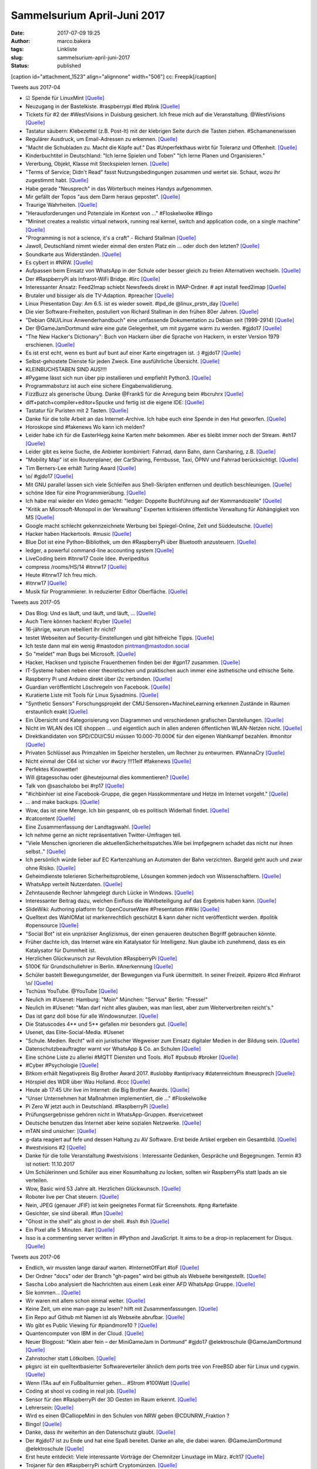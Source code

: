 Sammelsurium April-Juni 2017
############################
:date: 2017-07-09 19:25
:author: marco.bakera
:tags: Linkliste
:slug: sammelsurium-april-juni-2017
:status: published

[caption id="attachment\_1523" align="alignnone" width="506"]\ |image0|
cc: Freepik[/caption]

 

Tweets aus 2017-04

-  ☑ Spende für LinuxMint
   `[Quelle] <https://www.linuxmint.com/donors.php>`__
-  Neuzugang in der Bastelkiste. #raspberrypi #led #blink
   `[Quelle] <https://www.bakera.de/dokuwiki/doku.php/schule/hardwarekiste?�>`__
-  Tickets für #2 der #WestVisions in Duisburg gesichert. Ich freue mich
   auf die Veranstaltung. @WestVisions
   `[Quelle] <http://westvisions.de>`__
-  Tastatur säubern: Klebezettel (z.B. Post-It) mit der klebrigen Seite
   durch die Tasten ziehen. #Schamanenwissen
-  Regulärer Ausdruck, um Email-Adressen zu erkennen.
   `[Quelle] <http://stackoverflow.com/questions/13992403/regex-validation-of-email-addresses-according-to-rfc5321-rfc5322/26989421#26989421>`__
-  "Macht die Schubladen zu. Macht die Köpfe auf." Das #Unperfekthaus
   wirbt für Toleranz und Offenheit.
   `[Quelle] <http://streitkultur-award.de/>`__
-  Kinderbuchtitel in Deutschland: "Ich lerne Spielen und Toben" "Ich
   lerne Planen und Organisieren."
-  Vererbung, Objekt, Klasse mit Steckspielen lernen.
   `[Quelle] <https://twitter.com/CSTeachingTips/status/858126265542430721>`__
-  "Terms of Service; Didn't Read" fasst Nutzungsbedingungen zusammen
   und wertet sie. Schaut, wozu ihr zugestimmt habt.
   `[Quelle] <https://tosdr.org/>`__
-  Habe gerade "Neusprech" in das Wörterbuch meines Handys aufgenommen.
-  Mir gefällt der Topos "aus dem Darm heraus gepostet".
   `[Quelle] <https://twitter.com/lisarosa/status/857928256506429440>`__
-  Traurige Wahrheiten.
   `[Quelle] <https://twitter.com/gvnn3/status/857847242627190784>`__
-  "Herausforderungen und Potenziale im Kontext von ..." #Floskelwolke
   #Bingo
-  “Mininet creates a realistic virtual network, running real kernel,
   switch and application code, on a single machine"
   `[Quelle] <http://mininet.github.com/>`__
-  "Programming is not a science, it's a craft" - Richard Stallman
   `[Quelle] <https://www.youtube.com/watch?v=dvwkaHBrDyI>`__
-  Jawoll, Deutschland nimmt wieder einmal den ersten Platz ein ... oder
   doch den letzten?
   `[Quelle] <https://twitter.com/paul1kirby/status/856981475887112193>`__
-  Soundkarte aus Widerständen.
   `[Quelle] <https://hackaday.io/project/21272-cvx4-parallel-port-soundcard>`__
-  Es cybert in #NRW. `[Quelle] <http://blog.fefe.de/?ts=a601eaf7>`__
-  Aufpassen beim Einsatz von WhatsApp in der Schule oder besser gleich
   zu freien Alternativen wechseln.
   `[Quelle] <http://m.spiegel.de/lebenundlernen/schule/whatsapp-an-schulen-was-ist-erlaubt-a-1143144.html>`__
-  Der #RaspberryPi als Infrarot-WiFi Bridge. #lirc
   `[Quelle] <https://wsmlab.blogspot.de/2017/04/ir-volume-control-for-sonos-connect-amp.html>`__
-  Interessanter Ansatz: Feed2Imap schiebt Newsfeeds direkt in
   IMAP-Ordner. # apt install feed2imap
   `[Quelle] <http://home.gna.org/feed2imap/>`__
-  Brutaler und bissiger als die TV-Adaption. #preacher
   `[Quelle] <https://twitter.com/pintman/status/855469213313585157/photo/1>`__
-  Linux Presentation Day: Am 6.5. ist es wieder soweit. #lpd\_de
   @linux\_prstn\_day
   `[Quelle] <http://www.linux-presentation-day.de>`__
-  Die vier Software-Freiheiten, postuliert von Richard Stallman in den
   frühen 80er Jahren.
   `[Quelle] <https://twitter.com/pintman/status/855338581329559552/photo/1>`__
-  "Debian GNU/Linux Anwenderhandbuch" eine umfassende Dokumentation zu
   Debian seit (1999-2914)
   `[Quelle] <http://www.debiananwenderhandbuch.de/>`__
-  Der @GameJamDortmund wäre eine gute Gelegenheit, um mit pygame warm
   zu werden. #gjdo17
   `[Quelle] <https://www.bakera.de/fizzbuzz/#sec-29>`__
-  "The New Hacker's Dictionary": Buch von Hackern über die Sprache von
   Hackern, in erster Version 1979 erschienen.
   `[Quelle] <https://archive.org/details/jarg422>`__
-  Es ist erst echt, wenn es bunt auf bunt auf einer Karte eingetragen
   ist. :) #gjdo17
   `[Quelle] <https://twitter.com/GameJamDortmund/status/855088254781194241>`__
-  Selbst-gehostete Dienste für jeden Zweck. Eine ausführliche
   Übersicht.
   `[Quelle] <https://github.com/Kickball/awesome-selfhosted>`__
-  KLEINBUCHSTABEN SIND AUS!!!!
-  #Pygame lässt sich nun über pip installieren und empfiehlt Python3.
   `[Quelle] <http://pygame.org/wiki/GettingStarted>`__
-  Programmabsturz ist auch eine sichere Eingabenvalidierung.
-  FizzBuzz als generische Übung. Danke @FrankS für die Anregung beim
   #bcruhrx `[Quelle] <https://www.youtube.com/watch?v=pWtuV_a00zk>`__
-  diff+patch+compiler+editor+Spucke und fertig ist die eigene IDE:
   `[Quelle] <https://hackaday.com/2017/04/17/a-real-hackers-ide/>`__
-  Tastatur für Puristen mit 2 Tasten.
   `[Quelle] <https://hackaday.com/2017/04/17/this-binary-keyboard-is-for-ascii-purists/>`__
-  Danke für die tolle Arbeit an das Internet-Archive. Ich habe euch
   eine Spende in den Hut geworfen.
   `[Quelle] <https://archive.org/donate/>`__
-  Horoskope sind #fakenews Wo kann ich melden?
-  Leider habe ich für die EasterHegg keine Karten mehr bekommen. Aber
   es bleibt immer noch der Stream. #eh17
   `[Quelle] <https://streaming.media.ccc.de/eh17/>`__
-  Leider gibt es keine Suche, die Anbieter kombiniert: Fahrrad, dann
   Bahn, dann Carsharing, z.B.
   `[Quelle] <https://twitter.com/pintman/status/852561706777796609>`__
-  "Mobility Map" ist ein Routenplaner, der CarSharing, Fernbusse, Taxi,
   ÖPNV und Fahrrad berücksichtigt.
   `[Quelle] <https://www.mymobilitymap.de/>`__
-  Tim Berners-Lee erhält Turing Award
   `[Quelle] <http://www.acm.org/media-center/2017/april/turing-award-2016>`__
-  \\o/ #gjdo17
   `[Quelle] <https://twitter.com/ztiromoritz/status/852271333018935298>`__
-  Mit GNU parallel lassen sich viele Schleifen aus Shell-Skripten
   entfernen und deutlich beschleunigen.
   `[Quelle] <https://www.gnu.org/software/parallel/>`__
-  schöne Idee für eine Programmierübung.
   `[Quelle] <https://www.meetup.com//de-DE/Softwerkskammer-Ruhrgebiet/events/238992070/?_locale=de-DE&showDescription=true>`__
-  Ich habe mal wieder ein Video gemacht: "ledger: Doppelte Buchführung
   auf der Kommandozeile"
   `[Quelle] <https://www.youtube.com/watch?v=5c8XOJUYw80>`__
-  "Kritik an Microsoft-Monopol in der Verwaltung" Experten kritisieren
   öffentliche Verwaltung für Abhängigkeit von MS
   `[Quelle] <https://www.golem.de/news/open-source-kritik-an-microsoft-monopol-in-der-verwaltung-1704-127217.html>`__
-  Google macht schlecht gekennzeichnete Werbung bei Spiegel-Online,
   Zeit und Süddeutsche.
   `[Quelle] <https://blog.fefe.de/?ts=a61bb61c>`__
-  Hacker haben Hackertools. #music
   `[Quelle] <https://youtu.be/WiMwVlpD-GU>`__
-  Blue Dot ist eine Python-Bibliothek, um den #RaspberryPi über
   Bluetooth anzusteuern.
   `[Quelle] <https://github.com/martinohanlon/BlueDot>`__
-  ledger, a powerful command-line accounting system
   `[Quelle] <http://ledger-cli.org>`__
-  LiveCoding beim #itnrw17 Coole Idee. #veripeditus
-  compress /rooms/HS/14 #itnrw17
   `[Quelle] <https://twitter.com/Natureshadow/status/848802595338690560>`__
-  Heute #itnrw17 Ich freu mich.
-  #itnrw17
   `[Quelle] <https://twitter.com/CalliopeMini/status/848577636196659200>`__
-  Musik für Programmierer. In reduzierter Editor Oberfläche.
   `[Quelle] <http://musicforprogramming.net/>`__

Tweets aus 2017-05

-  Das Blog: Und es läuft, und läuft, und läuft, ...
   `[Quelle] <https://twitter.com/danielrehn/status/869566987130867713>`__
-  Auch Tiere können hacken! #cyber
   `[Quelle] <https://twitter.com/FlorianLetsch/status/868881805784608768>`__
-  16-jährige, warum rebelliert ihr nicht?
-  testet Webseiten auf Security-Einstellungen und gibt hilfreiche
   Tipps. `[Quelle] <https://observatory.mozilla.org/>`__
-  Ich teste dann mal ein wenig #mastodon pintman@mastodon.social
-  So "meldet" man Bugs bei Microsoft.
   `[Quelle] <http://www.schveiguy.com/blog/2017/05/how-to-report-a-bug-to-microsoft/>`__
-  Hacker, Hacksen und typische Frauenthemen finden bei der #gpn17
   zusammen. `[Quelle] <https://www.youtube.com/watch?v=fT_64QlSGdA>`__
-  IT-Systeme haben neben einer theoretischen und praktischen auch immer
   eine ästhetische und ethische Seite.
-  Raspberry Pi und Arduino direkt über i2c verbinden.
   `[Quelle] <https://dzone.com/articles/arduino-and-raspberry-pi-working-together-part-2-now-with-i2>`__
-  Guardian veröffentlicht Löschregeln von Facebook.
   `[Quelle] <https://www.theguardian.com/news/2017/may/21/revealed-facebook-internal-rulebook-sex-terrorism-violence>`__
-  Kuratierte Liste mit Tools für Linux Sysadmins.
   `[Quelle] <https://github.com/n1trux/awesome-sysadmin>`__
-  "Synthetic Sensors" Forschungsprojekt der
   CMU:Sensoren+MachineLearning erkennen Zustände in Räumen erstaunlich
   exakt `[Quelle] <http://www.gierad.com/projects/supersensor/>`__
-  Ein Übersicht und Kategorisierung von Diagrammen und verschiedenen
   grafischen Darstellungen.
   `[Quelle] <https://medium.com/@cwodtke/a-visual-vocabulary-for-concept-models-f771b2b2e9>`__
-  Nicht im WLAN des ICE shoppen ... und eigentlich auch in allen
   anderen öffentlichen WLAN-Netzen nicht.
   `[Quelle] <https://www.heise.de/security/meldung/Vorsicht-beim-Shoppen-im-Zug-WIFIonICE-manipuliert-PayPal-3718293.html>`__
-  Direktkandidaten von SPD/CDU/CSU müssen 10.000-70.000€ für den
   eigenen Wahlkampf bezahlen. #monitor
   `[Quelle] <http://podcast-ww.wdr.de/medp/fsk0/137/1377459/monitor_2017-05-18_monitorvom18052017_daserste.mp4>`__
-  Privaten Schlüssel aus Primzahlen im Speicher herstellen, um Rechner
   zu entwurmen. #WannaCry
   `[Quelle] <https://twitter.com/TheHackersNews/status/865480077647069184>`__
-  Nicht einmal der C64 ist sicher vor #wcry !!!11elf #fakenews
   `[Quelle] <http://fun.drno.de/pics/english/wannac64.jpg>`__
-  Perfektes Kinowetter!
-  Will @tagesschau oder @heutejournal dies kommentieren?
   `[Quelle] <https://twitter.com/TheSamuel4490/status/864592873290960896>`__
-  Talk von @saschalobo bei #rp17
   `[Quelle] <https://twitter.com/fuzzy_feeling/status/864475480069689345>`__
-  "#ichbinhier ist eine Facebook-Gruppe, die gegen Hasskommentare und
   Hetze im Internet vorgeht."
   `[Quelle] <https://de.m.wikipedia.org/wiki/Ichbinhier>`__
-  ... and make backups.
   `[Quelle] <https://twitter.com/infosecjerk/status/864365405481050113>`__
-  Wow, das ist eine Menge. Ich bin gespannt, ob es politisch Widerhall
   findet.
   `[Quelle] <https://twitter.com/SZ_TopNews/status/864144078132457473>`__
-  #catcontent
   `[Quelle] <https://twitter.com/PloedeQ/status/863705280294551552>`__
-  Eine Zusammenfassung der Landtagswahl.
   `[Quelle] <https://twitter.com/uebermedien/status/864143685478383617>`__
-  Ich nehme gerne an nicht repräsentativen Twitter-Umfragen teil.
-  "Viele Menschen ignorieren die aktuellenSicherheitspatches.Wie bei
   Impfgegnern schadet das nicht nur ihnen selbst.."
   `[Quelle] <https://m.heise.de/security/meldung/Kommentar-zu-WannaCry-Staatliche-Dienste-muessen-Erkenntnisse-teilen-3713450.html>`__
-  Ich persönlich würde lieber auf EC Kartenzahlung an Automaten der
   Bahn verzichten. Bargeld geht auch und zwar ohne Risiko.
   `[Quelle] <https://twitter.com/RubenKelevra/status/863413452345364480>`__
-  Geheimdienste tolerieren Sicherheitsprobleme, Lösungen kommen jedoch
   von Wissenschaftlern.
   `[Quelle] <https://twitter.com/Snowden/status/863422022994481152>`__
-  WhatsApp verteilt Nutzerdaten.
   `[Quelle] <https://www.lorankloeze.nl/2017/05/07/collecting-huge-amounts-of-data-with-whatsapp/>`__
-  Zehntausende Rechner lahmgelegt durch Lücke in Windows.
   `[Quelle] <https://www.heise.de/newsticker/meldung/WannaCry-Angriff-mit-Ransomware-legt-weltweit-Zehntausende-Rechner-lahm-3713235.html>`__
-  Interessanter Beitrag dazu, welchen Einfluss die Wahlbeteiligung auf
   das Ergebnis haben kann.
   `[Quelle] <https://twitter.com/Naara1909/status/862757355758419968>`__
-  SlideWiki: Authoring platform for OpenCourseWare #Presentation #Wiki
   `[Quelle] <http://slidewiki.org/>`__
-  Quelltext des WahlOMat ist markenrechtlich geschützt & kann daher
   nicht veröffentlicht werden. #politik #opensource
   `[Quelle] <https://fragdenstaat.de/anfrage/quellcode-des-wahl-o-mat/>`__
-  "Social Bot" ist ein unpräziser Anglizismus, der einen genaueren
   deutschen Begriff gebrauchen könnte.
-  Früher dachte ich, das Internet wäre ein Katalysator für Intelligenz.
   Nun glaube ich zunehmend, dass es ein Katalysator für Dummheit ist.
-  Herzlichen Glückwunsch zur Revolution #RaspberryPi
   `[Quelle] <https://twitter.com/Raspberry_Pi/status/862237975912075267>`__
-  5100€ für Grundschullehrer in Berlin. #Anerkennung
   `[Quelle] <http://mobil.berliner-zeitung.de/berlin/senatsbeschluss-kuenftige-grundschullehrer-verdienen-5100-euro-im-monat-26875734>`__
-  Schüler bastelt Bewegungsmelder, der Bewegungen via Funk übermittelt.
   In seiner Freizeit. #pizero #lcd #infrarot \\o/
   `[Quelle] <https://twitter.com/pintman/status/862351717308010497/photo/1>`__
-  Tschüss YouTube. @YouTube
   `[Quelle] <https://twitter.com/pintman/status/862350648251219968/photo/1>`__
-  Neulich im #Usenet: Hamburg: "Moin" München: "Servus" Berlin:
   "Fresse!"
-  Neulich im #Usenet: "Man darf nicht alles glauben, was man liest,
   aber zum Weiterverbreiten reicht's."
-  Das ist ganz doll böse für alle Windowsnutzer.
   `[Quelle] <https://twitter.com/taviso/status/861747942314487809>`__
-  Die Statuscodes 4\*\* und 5\*\* gefallen mir besonders gut.
   `[Quelle] <https://twitter.com/nixcraft/status/857462288206372864>`__
-  Usenet, das Elite-Social-Media. #Usenet
-  "Schule. Medien. Recht" will ein juristischer Wegweiser zum Einsatz
   digitaler Medien in der Bildung sein.
   `[Quelle] <https://medienkompetenz.bildung-rp.de/materialien/schulemedienrecht.html>`__
-  Datenschutzbeauftragter warnt vor WhatsApp & Co. an Schulen
   `[Quelle] <https://www.heise.de/security/meldung/Datenschutzbeauftragter-warnt-vor-WhatsApp-Co-an-Schulen-3704816.html>`__
-  Eine schöne Liste zu allerlei #MQTT Diensten und Tools. #IoT #pubsub
   #broker
   `[Quelle] <https://github.com/hobbyquaker/awesome-mqtt/blob/master/README.md>`__
-  #Cyber #Psychologie
   `[Quelle] <https://twitter.com/_Rheinland_/status/860501440787353601>`__
-  Bitkom erhält Negativpreis Big Brother Award 2017. #uslobby
   #antiprivacy #datenreichtum #neusprech
   `[Quelle] <https://bigbrotherawards.de/2017/wirtschaft-bitkom>`__
-  Hörspiel des WDR über Wau Holland. #ccc
   `[Quelle] <http://www1.wdr.de/radio/wdr3/programm/sendungen/wdr3-hoerspiel/radio-wau-holland-100.html>`__
-  Heute ab 17:45 Uhr live im Internet: die Big Brother Awards.
   `[Quelle] <https://bigbrotherawards.de/stream>`__
-  "Unser Unternehmen hat Maßnahmen implementiert, die ..."
   #Floskelwolke
-  Pi Zero W jetzt auch in Deutschland. #RaspberryPi
   `[Quelle] <https://www.sertronics-shop.de/index.php?ID=213>`__
-  Prüfungsergebnisse gehören nicht in WhatsApp-Gruppen. #servicetweet
-  Deutsche benutzen das Internet aber keine sozialen Netzwerke.
   `[Quelle] <https://twitter.com/pewinternet/status/859409894646063104>`__
-  mTAN sind unsicher:
   `[Quelle] <https://www.heise.de/security/meldung/Deutsche-Bankkonten-ueber-UMTS-Sicherheitsluecken-ausgeraeumt-3702194.html?wt_mc=rss.security.beitrag.atom>`__
-  g-data reagiert auf fefe und dessen Haltung zu AV Software. Erst
   beide Artikel ergeben ein Gesamtbild.
   `[Quelle] <https://blog.gdata.de/2017/05/29714-schutz-oder-schlangenoel>`__
-  #westvisions #2
   `[Quelle] <https://twitter.com/pintman/status/859878055501811762/photo/1>`__
-  Danke für die tolle Veranstaltung #westvisions : Interessante
   Gedanken, Gespräche und Begegnungen. Termin #3 ist notiert:
   11.10.2017
-  Um Schülerinnen und Schüler aus einer Kosumhaltung zu locken, sollten
   wir RaspberryPis statt Ipads an sie verteilen.
-  Wow, Basic wird 53 Jahre alt. Herzlichen Glückwunsch.
   `[Quelle] <https://twitter.com/BellLabs/status/859151783393992705>`__
-  Roboter live per Chat steuern. `[Quelle] <http://letsrobot.tv/>`__
-  Nein, JPEG (genauer JFIF) ist kein geeignetes Format für Screenshots.
   #png #artefakte
-  Gesichter, sie sind überall. #fun
   `[Quelle] <http://www.sadanduseless.com/2017/04/funny-pareidolia/>`__
-  "Ghost in the shell" als ghost in der shell. #ssh #sh
   `[Quelle] <https://twitter.com/nixcraft/status/856110928374386689>`__
-  Ein Pixel alle 5 Minuten. #art
   `[Quelle] <http://sudoscript.com/reddit-place/>`__
-  Isso is a commenting server written in #Python and JavaScript. It
   aims to be a drop-in replacement for Disqus.
   `[Quelle] <https://github.com/posativ/isso>`__

Tweets aus 2017-06

-  Endlich, wir mussten lange darauf warten. #InternetOfFart #IoF
   `[Quelle] <https://twitter.com/hackaday/status/879602989174071297>`__
-  Der Ordner "docs" oder der Branch "gh-pages" wird bei github als
   Webseite bereitgestellt.
   `[Quelle] <https://help.github.com/articles/user-organization-and-project-pages/>`__
-  Sascha Lobo analysiert die Nachrichten aus einem Leak einer AFD
   WhatsApp Gruppe.
   `[Quelle] <http://m.spiegel.de/netzwelt/web/a-1153365.html>`__
-  Sie kommen...
   `[Quelle] <https://twitter.com/pintman/status/878310305792536576/photo/1>`__
-  Wir waren mit allem schon einmal weiter.
   `[Quelle] <https://twitter.com/Buchkolumne/status/878131591238766593>`__
-  Keine Zeit, um eine man-page zu lesen? hilft mit Zusammenfassungen.
   `[Quelle] <https://tldr.sh/>`__
-  Ein Repo auf Github mit Namen ist als Webseite abrufbar.
   `[Quelle] <https://pages.github.com/>`__
-  Wo gibt es Public Viewing für #piandmore10 ?
   `[Quelle] <https://twitter.com/PiAndMore/status/877836878245965824>`__
-  Quantencomputer von IBM in der Cloud.
   `[Quelle] <https://quantumexperience.ng.bluemix.net/>`__
-  Neuer Blogpost: "Klein aber fein – der MiniGameJam in Dortmund"
   #gjdo17 @elektroschule @GameJamDortmund
   `[Quelle] <https://www.bakera.de/wp/2017/06/klein-aber-fein-der-minigamejam-in-dortmund/>`__
-  Zahnstocher statt Lötkolben.
   `[Quelle] <https://twitter.com/BurkhardKainka/status/875814931622494208>`__
-  pkgsrc ist ein quelltextbasierter Softwareverteiler ähnlich dem ports
   tree von FreeBSD aber für Linux und cygwin.
   `[Quelle] <https://www.pkgsrc.org/>`__
-  Wenn ITAs auf ein Fußballturnier gehen... #Strom #100Watt
   `[Quelle] <https://twitter.com/pintman/status/875724511974436866/photo/1>`__
-  Coding at shool vs coding in real job.
   `[Quelle] <http://fun.drno.de/pics/coding.jpg>`__
-  Sensor für den #RaspberryPi der 3D Gesten im Raum erkennt.
   `[Quelle] <https://twitter.com/coolcomponents/status/875001212353077249>`__
-  Lehrersein:
   `[Quelle] <https://twitter.com/ewolff/status/874669119144173569>`__
-  Wird es einen @CalliopeMini in den Schulen von NRW geben
   @CDUNRW\_Fraktion ?
-  Bingo!
   `[Quelle] <https://twitter.com/delitescere/status/874589617609101312>`__
-  Danke, dass ihr weiterhin an den Datenschutz glaubt.
   `[Quelle] <https://twitter.com/patrickbreyer/status/874190816658509824>`__
-  Der #gjdo17 ist zu Ende und hat eine Spaß bereitet. Danke an alle,
   die dabei waren. @GameJamDortmund @elektroschule
   `[Quelle] <https://github.com/pintman/osziflap>`__
-  Erst heute entdeckt: Viele interessante Vorträge der Chemnitzer
   Linuxtage im März. #clt17
   `[Quelle] <https://chemnitzer.linux-tage.de/2017/de/programm/vortraege>`__
-  Trojaner für den #RaspberryPi schürft Cryptomünzen.
   `[Quelle] <https://vms.drweb-av.de/virus/?_is=1&i=15389228>`__
-  Früher haben diese Fidget Spinner irgendwie anders funktioniert.
   `[Quelle] <https://twitter.com/zurgbob/status/871632561365065728>`__
-  Eine sehr bunte, kreative und japanische Darstellung der Geschichte
   des Internet in Form eines Turmes.
   `[Quelle] <https://internethistory.yahoo.co.jp/>`__
-  Tutorials und Anleitungen bereiten nicht auf die Probleme der Zukunft
   vor.
   `[Quelle] <https://twitter.com/OECDEduSkills/status/872077451958026240>`__
-  Wäre es nicht toll, wenn die Berufsschüler aus Nürnberg jetzt alle in
   eigenen Blogs die Geschehnisse der Abschiebung beschreiben würden.
-  Dieser Text hat mich maßlos gelangweilt.
   `[Quelle] <https://twitter.com/Buddenbohm/status/870515164222640131>`__
-  Lernkurven verschiedener Programmiersprachen.
   `[Quelle] <https://twitter.com/rakyll/status/870137977707520002>`__
-  Reply-To considered harmful. #email #mua #mailinglist
   `[Quelle] <http://www.unicom.com/pw/reply-to-harmful.html>`__

.. |image0| image:: https://www.bakera.de/wp/wp-content/uploads/2014/12/wwwSitzen2.png
   :class: size-full wp-image-1523
   :width: 506px
   :height: 334px
